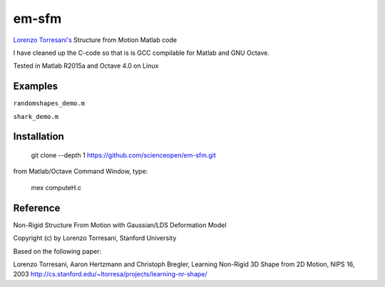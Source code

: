 ======
em-sfm
======

`Lorenzo Torresani's <http://www.cs.dartmouth.edu/~lorenzo/software.html>`_ Structure from Motion Matlab code

I have cleaned up the C-code so that is is GCC compilable for Matlab and GNU Octave.

Tested in Matlab R2015a and Octave 4.0 on Linux

Examples
========
``randomshapes_demo.m`` 

``shark_demo.m``

.. image:: data/shark.png

Installation
============
 git clone --depth 1 https://github.com/scienceopen/em-sfm.git
 
from Matlab/Octave Command Window, type:
 
 mex computeH.c

Reference
=========
Non-Rigid Structure From Motion with Gaussian/LDS Deformation Model

Copyright (c) by Lorenzo Torresani, Stanford University

Based on the following paper:

Lorenzo Torresani, Aaron Hertzmann and Christoph Bregler, 
Learning Non-Rigid 3D Shape from 2D Motion, NIPS 16, 2003
http://cs.stanford.edu/~ltorresa/projects/learning-nr-shape/

